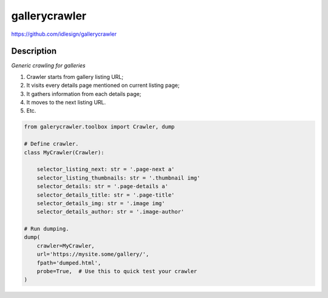 gallerycrawler
==============
https://github.com/idlesign/gallerycrawler

|release| |lic|

.. |release| image:: https://img.shields.io/pypi/v/gallerycrawler.svg
    :target: https://pypi.python.org/pypi/gallerycrawler

.. |lic| image:: https://img.shields.io/pypi/l/gallerycrawler.svg
    :target: https://pypi.python.org/pypi/gallerycrawler

Description
-----------

*Generic crawling for galleries*

1. Crawler starts from gallery listing URL;
2. It visits every details page mentioned on current listing page;
3. It gathers information from each details page;
4. It moves to the next listing URL.
5. Etc.

.. code-block:: python

    from galerycrawler.toolbox import Crawler, dump

    # Define crawler.
    class MyCrawler(Crawler):

        selector_listing_next: str = '.page-next a'
        selector_listing_thumbnails: str = '.thumbnail img'
        selector_details: str = '.page-details a'
        selector_details_title: str = '.page-title'
        selector_details_img: str = '.image img'
        selector_details_author: str = '.image-author'

    # Run dumping.
    dump(
        crawler=MyCrawler,
        url='https://mysite.some/gallery/',
        fpath='dumped.html',
        probe=True,  # Use this to quick test your crawler
    )
